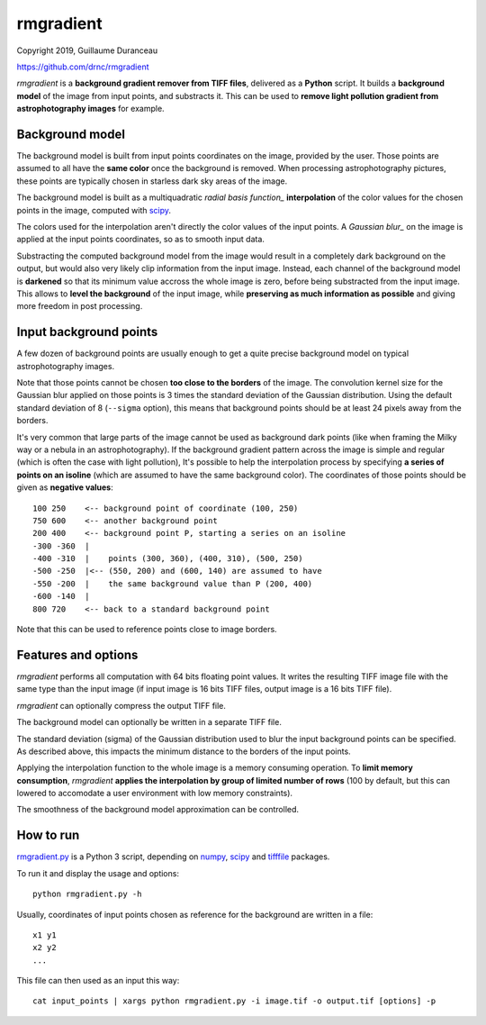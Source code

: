 ==========
rmgradient
==========

Copyright 2019, Guillaume Duranceau

https://github.com/drnc/rmgradient

*rmgradient* is a **background gradient remover from TIFF files**,
delivered as a **Python** script.
It builds a **background model** of the image from input points,
and substracts it.
This can be used to
**remove light pollution gradient from astrophotography images**
for example.

Background model
================

The background model is built from
input points coordinates on the image,
provided by the user.
Those points are assumed to all have the **same color**
once the background is removed.
When processing astrophotography pictures,
these points are typically chosen
in starless dark sky areas of the image.

The background model is built as
a multiquadratic `radial basis function_` **interpolation**
of the color values for the chosen points in the image,
computed with scipy_.

The colors used for the interpolation
aren't directly the color values of the input points.
A `Gaussian blur_` on the image is applied
at the input points coordinates,
so as to smooth input data.

Substracting the computed background model from the image
would result in a completely dark background on the output,
but would also very likely clip information from the input image.
Instead, each channel of the background model is **darkened**
so that its minimum value accross the whole image is zero,
before being substracted from the input image.
This allows to **level the background** of the input image,
while **preserving as much information as possible**
and giving more freedom in post processing.

Input background points
=======================

A few dozen of background points are usually enough
to get a quite precise background model
on typical astrophotography images.

Note that those points cannot be chosen
**too close to the borders** of the image.
The convolution kernel size
for the Gaussian blur applied on those points
is 3 times the standard deviation of the Gaussian distribution.
Using the default standard deviation of 8 (``--sigma`` option),
this means that background points should be at least
24 pixels away from the borders.

It's very common that large parts of the image
cannot be used as background dark points
(like when framing the Milky way or a nebula in an astrophotography).
If the background gradient pattern across the image
is simple and regular
(which is often the case with light pollution),
It's possible to help the interpolation process
by specifying **a series of points on an isoline**
(which are assumed to have the same background color).
The coordinates of those points should be given
as **negative values**::

    100 250    <-- background point of coordinate (100, 250)
    750 600    <-- another background point
    200 400    <-- background point P, starting a series on an isoline
    -300 -360  |
    -400 -310  |    points (300, 360), (400, 310), (500, 250)
    -500 -250  |<-- (550, 200) and (600, 140) are assumed to have
    -550 -200  |    the same background value than P (200, 400)
    -600 -140  |
    800 720    <-- back to a standard background point

Note that this can be used
to reference points close to image borders.

Features and options
====================

*rmgradient* performs all computation with 64 bits floating point values.
It writes the resulting TIFF image file
with the same type than the input image
(if input image is 16 bits TIFF files,
output image is a 16 bits TIFF file).

*rmgradient* can optionally compress the output TIFF file.

The background model can optionally be written
in a separate TIFF file.

The standard deviation (sigma) of the Gaussian distribution
used to blur the input background points
can be specified.
As described above,
this impacts the minimum distance to the borders of the input points.

Applying the interpolation function to the whole image
is a memory consuming operation.
To **limit memory consumption**,
*rmgradient* **applies the interpolation
by group of limited number of rows**
(100 by default,
but this can lowered
to accomodate a user environment with low memory constraints).

The smoothness of the background model approximation
can be controlled.

How to run
==========

rmgradient.py_ is a Python 3 script,
depending on numpy_, scipy_ and tifffile_ packages.

To run it and display the usage and options::

    python rmgradient.py -h

Usually, coordinates of input points chosen as reference for the background
are written in a file::

    x1 y1
    x2 y2
    ...

This file can then used as an input this way::

   cat input_points | xargs python rmgradient.py -i image.tif -o output.tif [options] -p

.. _radial basis function: https://en.wikipedia.org/wiki/Radial_basis_function
.. _Gaussian blur: https://en.wikipedia.org/wiki/Gaussian_blur
.. _numpy: http://www.numpy.org/
.. _scipy: https://www.scipy.org/
.. _tifffile: http://www.lfd.uci.edu/~gohlke/code/tifffile.py.html
.. _rmgradient.py: https://github.com/drnc/rmgradient/blob/master/rmgradient/rmgradient.py
